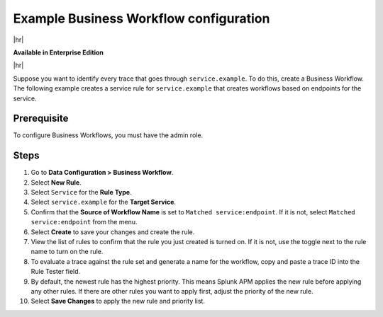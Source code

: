 .. _apm-example-business-workflow:

***************************************
Example Business Workflow configuration
***************************************

.. meta::
   :description: Review an example of how you can correlate logically-related traces with Business Workflows in Splunk Observability Cloud.

|hr|

:strong:`Available in Enterprise Edition`

|hr|

Suppose you want to identify every trace that goes through ``service.example``. To do this, create a Business Workflow. The following example creates a service rule for ``service.example`` that creates workflows based on endpoints for the service. 

Prerequisite
=============

To configure Business Workflows, you must have the admin role. 

Steps
=============

1. Go to :strong:`Data Configuration > Business Workflow`.

2. Select :strong:`New Rule`.

3. Select ``Service`` for the :strong:`Rule Type`.

4. Select ``service.example`` for the :strong:`Target Service`.

5. Confirm that the :strong:`Source of Workflow Name` is set to ``Matched service:endpoint``. If it is not, select ``Matched service:endpoint`` from the menu.

6. Select :strong:`Create` to save your changes and create the rule.

7. View the list of rules to confirm that the rule you just created is turned on. If it is not, use the toggle next to the rule name to turn on the rule.

8. To evaluate a trace against the rule set and generate a name for the workflow, copy and paste a trace ID into the Rule Tester field. 

9. By default, the newest rule has the highest priority. This means Splunk APM applies the new rule before applying any other rules. If there are other rules you want to apply first, adjust the priority of the new rule.

10. Select :strong:`Save Changes` to apply the new rule and priority list.

